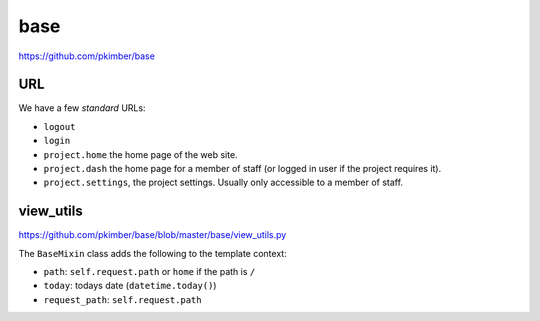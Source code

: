 base
****

https://github.com/pkimber/base

URL
===

We have a few *standard* URLs:

- ``logout``
- ``login``
- ``project.home`` the home page of the web site.
- ``project.dash`` the home page for a member of staff (or logged in user if
  the project requires it).
- ``project.settings``, the project settings.  Usually only accessible to a
  member of staff.

view_utils
==========

https://github.com/pkimber/base/blob/master/base/view_utils.py

The ``BaseMixin`` class adds the following to the template context:

- ``path``: ``self.request.path`` or ``home`` if the path is ``/``
- ``today``: todays date (``datetime.today()``)
- ``request_path``: ``self.request.path``
